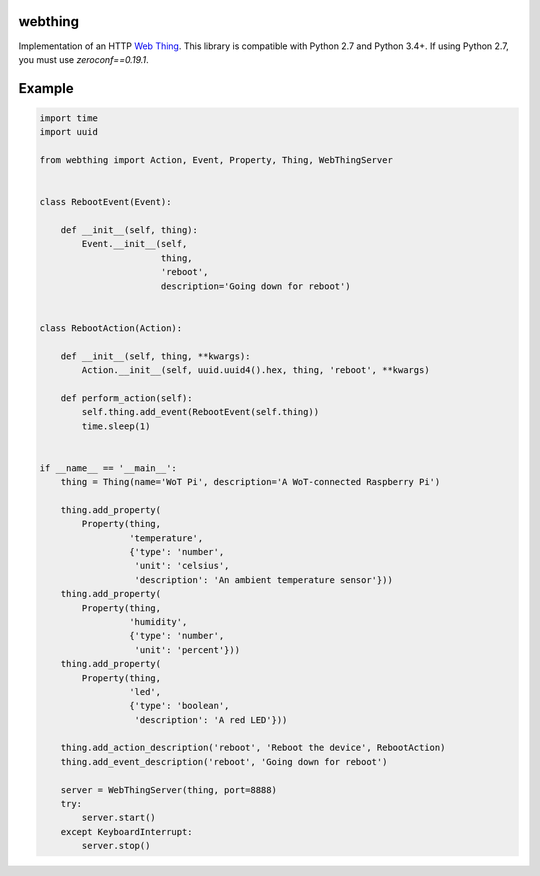 webthing
========

Implementation of an HTTP `Web Thing <https://iot.mozilla.org/wot/>`_. This library is compatible with Python 2.7 and Python 3.4+. If using Python 2.7, you must use `zeroconf==0.19.1`.

Example
=======

.. code:: python

    import time
    import uuid

    from webthing import Action, Event, Property, Thing, WebThingServer


    class RebootEvent(Event):

        def __init__(self, thing):
            Event.__init__(self,
                           thing,
                           'reboot',
                           description='Going down for reboot')


    class RebootAction(Action):

        def __init__(self, thing, **kwargs):
            Action.__init__(self, uuid.uuid4().hex, thing, 'reboot', **kwargs)

        def perform_action(self):
            self.thing.add_event(RebootEvent(self.thing))
            time.sleep(1)


    if __name__ == '__main__':
        thing = Thing(name='WoT Pi', description='A WoT-connected Raspberry Pi')

        thing.add_property(
            Property(thing,
                     'temperature',
                     {'type': 'number',
                      'unit': 'celsius',
                      'description': 'An ambient temperature sensor'}))
        thing.add_property(
            Property(thing,
                     'humidity',
                     {'type': 'number',
                      'unit': 'percent'}))
        thing.add_property(
            Property(thing,
                     'led',
                     {'type': 'boolean',
                      'description': 'A red LED'}))

        thing.add_action_description('reboot', 'Reboot the device', RebootAction)
        thing.add_event_description('reboot', 'Going down for reboot')

        server = WebThingServer(thing, port=8888)
        try:
            server.start()
        except KeyboardInterrupt:
            server.stop()

